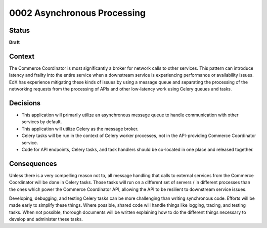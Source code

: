 ############################
0002 Asynchronous Processing
############################

Status
******

**Draft**

Context
*******

The Commerce Coordinator is most significantly a broker for network calls to other services. This pattern can introduce latency and frailty into the entire service when a downstream service is experiencing performance or availability issues. EdX has experience mitigating these kinds of issues by using a message queue and separating the processing of the networking requests from the processing of APIs and other low-latency work using Celery queues and tasks.

Decisions
*********

- This application will primarily utilize an asynchronous message queue to handle communication with other services by default.
- This application will utilize Celery as the message broker.
- Celery tasks will be run in the context of Celery worker processes, not in the API-providing Commerce Coordinator service.
- Code for API endpoints, Celery tasks, and task handlers should be co-located in one place and released together.

Consequences
************

Unless there is a very compelling reason not to, all message handling that calls to external services from the Commerce Coordinator will be done in Celery tasks. Those tasks will run on a different set of servers / in different processes than the ones which power the Commerce Coordinator API, allowing the API to be resilient to downstream service issues.

Developing, debugging, and testing Celery tasks can be more challenging than writing synchronous code. Efforts will be made early to simplify these things. Where possible, shared code will handle things like logging, tracing, and testing tasks. When not possible, thorough documents will be written explaining how to do the different things necessary to develop and administer these tasks.
